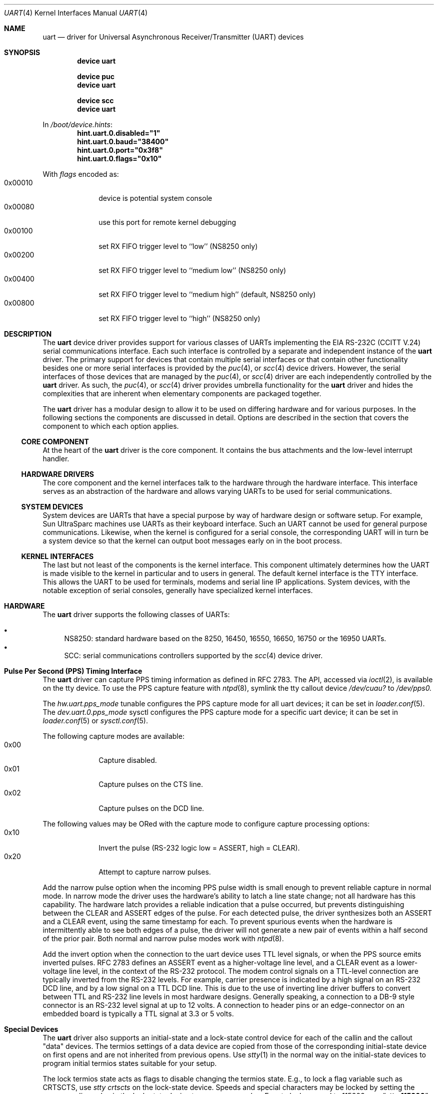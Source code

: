 .\"
.\" Copyright (c) 2003 Marcel Moolenaar
.\" All rights reserved.
.\"
.\" Redistribution and use in source and binary forms, with or without
.\" modification, are permitted provided that the following conditions
.\" are met:
.\"
.\" 1. Redistributions of source code must retain the above copyright
.\"    notice, this list of conditions and the following disclaimer.
.\" 2. Redistributions in binary form must reproduce the above copyright
.\"    notice, this list of conditions and the following disclaimer in the
.\"    documentation and/or other materials provided with the distribution.
.\"
.\" THIS SOFTWARE IS PROVIDED BY THE AUTHOR ``AS IS'' AND ANY EXPRESS OR
.\" IMPLIED WARRANTIES, INCLUDING, BUT NOT LIMITED TO, THE IMPLIED WARRANTIES
.\" OF MERCHANTABILITY AND FITNESS FOR A PARTICULAR PURPOSE ARE DISCLAIMED.
.\" IN NO EVENT SHALL THE AUTHOR BE LIABLE FOR ANY DIRECT, INDIRECT,
.\" INCIDENTAL, SPECIAL, EXEMPLARY, OR CONSEQUENTIAL DAMAGES (INCLUDING, BUT
.\" NOT LIMITED TO, PROCUREMENT OF SUBSTITUTE GOODS OR SERVICES; LOSS OF USE,
.\" DATA, OR PROFITS; OR BUSINESS INTERRUPTION) HOWEVER CAUSED AND ON ANY
.\" THEORY OF LIABILITY, WHETHER IN CONTRACT, STRICT LIABILITY, OR TORT
.\" (INCLUDING NEGLIGENCE OR OTHERWISE) ARISING IN ANY WAY OUT OF THE USE OF
.\" THIS SOFTWARE, EVEN IF ADVISED OF THE POSSIBILITY OF SUCH DAMAGE.
.\"
.\" $FreeBSD$
.\"
.Dd July 11, 2020
.Dt UART 4
.Os
.Sh NAME
.Nm uart
.Nd driver for Universal Asynchronous Receiver/Transmitter (UART) devices
.Sh SYNOPSIS
.Cd "device uart"
.Pp
.Cd "device puc"
.Cd "device uart"
.Pp
.Cd "device scc"
.Cd "device uart"
.Pp
In
.Pa /boot/device.hints :
.Cd hint.uart.0.disabled="1"
.Cd hint.uart.0.baud="38400"
.Cd hint.uart.0.port="0x3f8"
.Cd hint.uart.0.flags="0x10"
.Pp
With
.Ar flags
encoded as:
.Bl -tag -compact -width 0x000000
.It 0x00010
device is potential system console
.It 0x00080
use this port for remote kernel debugging
.It 0x00100
set RX FIFO trigger level to ``low'' (NS8250 only)
.It 0x00200
set RX FIFO trigger level to ``medium low'' (NS8250 only)
.It 0x00400
set RX FIFO trigger level to ``medium high'' (default, NS8250 only)
.It 0x00800
set RX FIFO trigger level to ``high'' (NS8250 only)
.El
.\"
.Sh DESCRIPTION
The
.Nm
device driver provides support for various classes of UARTs implementing the
EIA RS-232C (CCITT V.24) serial communications interface.
Each such interface is controlled by a separate and independent instance of
the
.Nm
driver.
The primary support for devices that contain multiple serial interfaces or
that contain other functionality besides one or more serial interfaces is
provided by the
.Xr puc 4 ,
or
.Xr scc 4
device drivers.
However, the serial interfaces of those devices that are managed by the
.Xr puc 4 ,
or
.Xr scc 4
driver are each independently controlled by the
.Nm
driver.
As such, the
.Xr puc 4 ,
or
.Xr scc 4
driver provides umbrella functionality for the
.Nm
driver and hides the complexities that are inherent when elementary components
are packaged together.
.Pp
The
.Nm
driver has a modular design to allow it to be used on differing hardware and
for various purposes.
In the following sections the components are discussed in detail.
Options are described in the section that covers the component to which each
option applies.
.\"
.Ss CORE COMPONENT
At the heart of the
.Nm
driver is the core component.
It contains the bus attachments and the low-level interrupt handler.
.\"
.Ss HARDWARE DRIVERS
The core component and the kernel interfaces talk to the hardware through the
hardware interface.
This interface serves as an abstraction of the hardware and allows varying
UARTs to be used for serial communications.
.\"
.Ss SYSTEM DEVICES
System devices are UARTs that have a special purpose by way of hardware
design or software setup.
For example, Sun UltraSparc machines use UARTs as their keyboard interface.
Such an UART cannot be used for general purpose communications.
Likewise, when the kernel is configured for a serial console, the
corresponding UART will in turn be a system device so that the kernel can
output boot messages early on in the boot process.
.\"
.Ss KERNEL INTERFACES
The last but not least of the components is the kernel interface.
This component ultimately determines how the UART is made visible to the
kernel in particular and to users in general.
The default kernel interface is the TTY interface.
This allows the UART to be used for terminals, modems and serial line IP
applications.
System devices, with the notable exception of serial consoles, generally
have specialized kernel interfaces.
.\"
.Sh HARDWARE
The
.Nm
driver supports the following classes of UARTs:
.Pp
.Bl -bullet -compact
.It
NS8250: standard hardware based on the 8250, 16450, 16550, 16650, 16750 or
the 16950 UARTs.
.It
SCC: serial communications controllers supported by the
.Xr scc 4
device driver.
.El
.\"
.Sh Pulse Per Second (PPS) Timing Interface
The
.Nm
driver can capture PPS timing information as defined in RFC 2783.
The API, accessed via
.Xr ioctl 2 ,
is available on the tty device.
To use the PPS capture feature with
.Xr ntpd 8 ,
symlink the tty callout device
.Va /dev/cuau?
to
.Va /dev/pps0.
.Pp
The
.Va hw.uart.pps_mode
tunable configures the PPS capture mode for all uart devices;
it can be set in
.Xr loader.conf 5 .
The
.Va dev.uart.0.pps_mode
sysctl configures the PPS capture mode for a specific uart device;
it can be set in
.Xr loader.conf 5
or
.Xr sysctl.conf 5 .
.Pp
The following capture modes are available:
.Bl -tag -compact -offset "mmmm" -width "mmmm"
.It 0x00
Capture disabled.
.It 0x01
Capture pulses on the CTS line.
.It 0x02
Capture pulses on the DCD line.
.El
.Pp
The following values may be ORed with the capture mode to configure
capture processing options:
.Bl -tag -compact -offset "mmmm" -width "mmmm"
.It 0x10
Invert the pulse (RS-232 logic low = ASSERT, high = CLEAR).
.It 0x20
Attempt to capture narrow pulses.
.El
.Pp
Add the narrow pulse option when the incoming PPS pulse width is small
enough to prevent reliable capture in normal mode.
In narrow mode the driver uses the hardware's ability to latch a line
state change; not all hardware has this capability.
The hardware latch provides a reliable indication that a pulse occurred,
but prevents distinguishing between the CLEAR and ASSERT edges of the pulse.
For each detected pulse, the driver synthesizes both an ASSERT and a CLEAR
event, using the same timestamp for each.
To prevent spurious events when the hardware is intermittently able to
see both edges of a pulse, the driver will not generate a new pair of
events within a half second of the prior pair.
Both normal and narrow pulse modes work with
.Xr ntpd 8 .
.Pp
Add the invert option when the connection to the uart device uses TTL
level signals, or when the PPS source emits inverted pulses.
RFC 2783 defines an ASSERT event as a higher-voltage line level, and a CLEAR
event as a lower-voltage line level, in the context of the RS-232 protocol.
The modem control signals on a TTL-level connection are typically
inverted from the RS-232 levels.
For example, carrier presence is indicated by a high signal on an RS-232
DCD line, and by a low signal on a TTL DCD line.
This is due to the use of inverting line driver buffers to convert between
TTL and RS-232 line levels in most hardware designs.
Generally speaking, a connection to a DB-9 style connector is an RS-232
level signal at up to 12 volts.
A connection to header pins or an edge-connector on an embedded board
is typically a TTL signal at 3.3 or 5 volts.
.Sh Special Devices
The
.Nm
driver also supports an initial-state and a lock-state control
device for each of the callin and the callout "data" devices.
The termios settings of a data device are copied
from those of the corresponding initial-state device
on first opens and are not inherited from previous opens.
Use
.Xr stty 1
in the normal way on the initial-state devices to program
initial termios states suitable for your setup.
.Pp
The lock termios state acts as flags to disable changing
the termios state.
E.g., to lock a flag variable such as CRTSCTS, use
.Em stty crtscts
on the lock-state device.
Speeds and special characters
may be locked by setting the corresponding value in the lock-state
device to any nonzero value.
E.g., to lock a speed to 115200, use
.Dq Li stty 115200
on the initial-state device and
.Dq Li stty 1
on the lock-state device.
.Pp
Correct programs talking to correctly wired external devices
work with almost arbitrary initial states and almost no locking,
but other setups may benefit from changing some of the default
initial state and locking the state.
In particular, the initial states for non (POSIX) standard flags
should be set to suit the devices attached and may need to be
locked to prevent buggy programs from changing them.
E.g., CRTSCTS should be locked on for devices that support
RTS/CTS handshaking at all times and off for devices that do not
support it at all.
CLOCAL should be locked on for devices that do not support carrier.
HUPCL may be locked off if you do not
want to hang up for some reason.
In general, very bad things happen
if something is locked to the wrong state, and things should not
be locked for devices that support more than one setting.
The CLOCAL flag on callin ports should be locked off for logins
to avoid certain security holes, but this needs to be done by
getty if the callin port is used for anything else.
.Sh DEPRECATION NOTICE
The PC Card attachment of this driver is scheduled for removal prior to the release of
.Fx 13.0
.Sh FILES
.Bl -tag -width "/dev/ttyu?.init" -compact
.It Pa /dev/ttyu?
for callin ports
.It Pa /dev/ttyu?.init
.It Pa /dev/ttyu?.lock
corresponding callin initial-state and lock-state devices
.Pp
.It Pa /dev/cuau?
for callout ports
.It Pa /dev/cuau?.init
.It Pa /dev/cuau?.lock
corresponding callout initial-state and lock-state devices
.El
.Sh SEE ALSO
.Xr cu 1 ,
.Xr puc 4 ,
.Xr scc 4 ,
.Xr ttys 5
.\"
.Sh HISTORY
The
.Nm
device driver first appeared in
.Fx 5.2 .
.Sh AUTHORS
The
.Nm
device driver and this manual page were written by
.An Marcel Moolenaar Aq Mt marcel@xcllnt.net .
